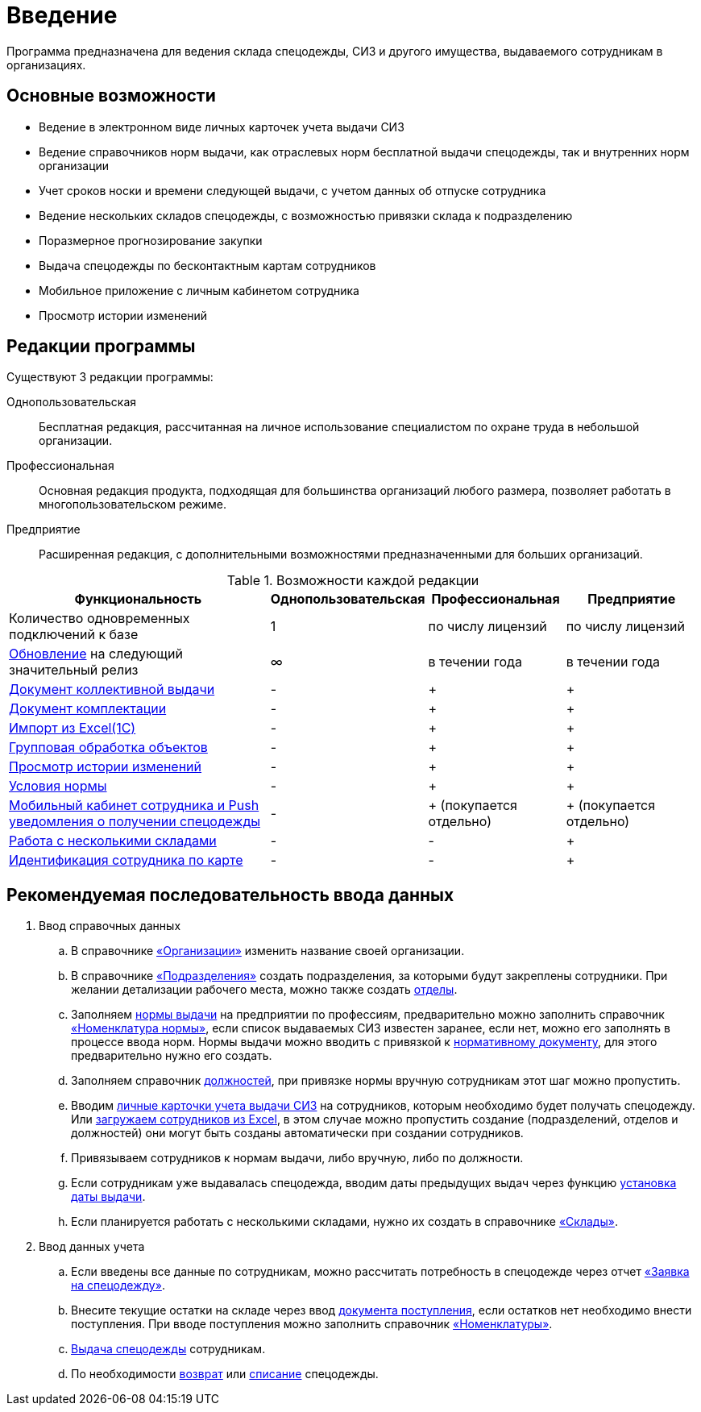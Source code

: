 [preface]
= Введение

Программа предназначена для ведения склада спецодежды, СИЗ и другого имущества, выдаваемого сотрудникам в организациях.

== Основные возможности

* Ведение в электронном виде личных карточек учета выдачи СИЗ
* Ведение справочников норм выдачи, как отраслевых норм бесплатной выдачи спецодежды, так и внутренних норм организации
* Учет сроков носки и времени следующей выдачи, с учетом данных об отпуске сотрудника
* Ведение нескольких складов спецодежды, с возможностью привязки склада к подразделению
* Поразмерное прогнозирование закупки
* Выдача спецодежды по бесконтактным картам сотрудников
* Мобильное приложение с личным кабинетом сотрудника
* Просмотр истории изменений

[#editions]
== Редакции программы

Существуют 3 редакции программы:

Однопользовательская:: Бесплатная редакция, рассчитанная на личное использование специалистом по охране труда в небольшой организации.
Профессиональная:: Основная редакция продукта, подходящая для большинства организаций любого размера, позволяет работать в многопользовательском режиме.
Предприятие:: Расширенная редакция, с дополнительными возможностями предназначенными для больших организаций.

[#features]
.Возможности каждой редакции
[cols="2,^1,^1,^1"]
|===
|Функциональность |Однопользовательская |Профессиональная |Предприятие

|Количество одновременных подключений к базе
|1
|по числу лицензий
|по числу лицензий

|<<update.adoc##update-application,Обновление>> на следующий значительный релиз
|∞
|в течении года
|в течении года

|<<stock-documents.adoc#collective-issue,Документ коллективной выдачи>>
|-
|+
|+

|<<stock-documents.adoc#completion,Документ комплектации>>
|-
|+
|+


|<<import.adoc#import,Импорт из Excel(1С)>>
|-
|+
|+

|<<manipulation.adoc#manipulation,Групповая обработка объектов>>
|-
|+
|+

|<<history-log.adoc#history-log,Просмотр истории изменений>>
|-
|+
|+

|<<regulations.adoc#norm-conditions,Условия нормы>>
|-
|+
|+

|<<mobile-app.adoc#mobile-app,Мобильный кабинет сотрудника и Push уведомления о получении спецодежды>>
|-
|+ (покупается отдельно)
|+ (покупается отдельно)

|<<stock.adoc#warehouses,Работа с несколькими складами>>
|-
|-
|+

|<<employees.adoc#identity-cards,Идентификация сотрудника по карте>>
|-
|-
|+
|===

== Рекомендуемая последовательность ввода данных

. Ввод справочных данных
.. В справочнике <<organization.adoc#organizations,«Организации»>> изменить название своей организации.
.. В справочнике <<organization.adoc#subdivisions,«Подразделения»>> создать подразделения, за которыми будут закреплены сотрудники. При желании детализации рабочего места, можно также создать <<organization.adoc#departments,отделы>>.
.. Заполняем <<regulations.adoc#norms,нормы выдачи>> на предприятии по профессиям, предварительно можно заполнить справочник <<regulations.adoc#protection-tools,«Номенклатура нормы»>>, если список выдаваемых СИЗ известен заранее, если нет, можно его заполнять в процессе ввода норм. Нормы выдачи можно вводить с привязкой к <<regulations.adoc#regulation-doc,нормативному документу>>, для этого предварительно нужно его создать.
.. Заполняем справочник <<organization.adoc#posts,должностей>>, при привязке нормы вручную сотрудникам этот шаг можно пропустить.
.. Вводим <<employees.adoc#employees,личные карточки учета выдачи СИЗ>> на сотрудников, которым необходимо будет получать спецодежду. Или <<import.adoc#employees-excel-import,загружаем сотрудников из Excel>>, в этом случае можно пропустить создание (подразделений, отделов и должностей) они могут быть созданы автоматически при создании сотрудников.
.. Привязываем сотрудников к нормам выдачи, либо вручную, либо по должности.
.. Если сотрудникам уже выдавалась спецодежда, вводим даты предыдущих выдач через функцию <<employees.adoc#issue-siz,установка даты выдачи>>.
.. Если планируется работать с несколькими складами, нужно их создать в справочнике <<stock.adoc#warehouses,«Склады»>>.
. Ввод данных учета
.. Если введены все данные по сотрудникам, можно рассчитать потребность в спецодежде через отчет <<reports.adoc#request-sheet,«Заявка на спецодежду»>>.
.. Внесите текущие остатки на складе через ввод <<stock-documents.adoc#stock-income,документа поступления>>, если остатков нет необходимо внести поступления. При вводе поступления можно заполнить справочник <<stock.adoc#nomenclatures,«Номенклатуры»>>.
.. <<employees.adoc#issue-siz,Выдача спецодежды>> сотрудникам.
.. По необходимости <<stock-documents.adoc#employee-return,возврат>> или <<stock-documents.adoc#writeoff,списание>> спецодежды.
